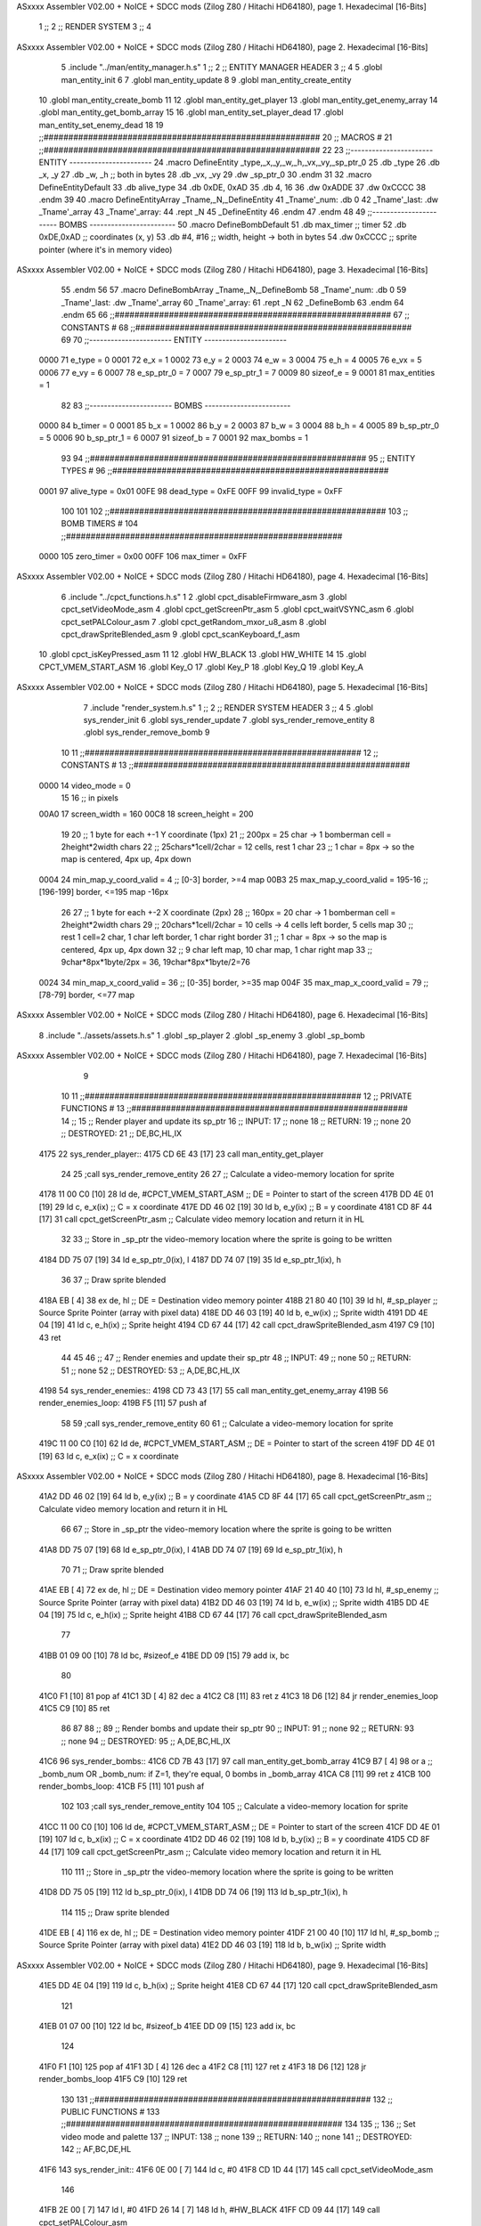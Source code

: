ASxxxx Assembler V02.00 + NoICE + SDCC mods  (Zilog Z80 / Hitachi HD64180), page 1.
Hexadecimal [16-Bits]



                              1 ;;
                              2 ;;  RENDER SYSTEM
                              3 ;;
                              4 
ASxxxx Assembler V02.00 + NoICE + SDCC mods  (Zilog Z80 / Hitachi HD64180), page 2.
Hexadecimal [16-Bits]



                              5 .include "../man/entity_manager.h.s"
                              1 ;;
                              2 ;;  ENTITY MANAGER HEADER
                              3 ;;
                              4 
                              5 .globl  man_entity_init
                              6 
                              7 .globl  man_entity_update
                              8 
                              9 .globl  man_entity_create_entity
                             10 .globl  man_entity_create_bomb
                             11 
                             12 .globl  man_entity_get_player
                             13 .globl  man_entity_get_enemy_array
                             14 .globl  man_entity_get_bomb_array
                             15 
                             16 .globl  man_entity_set_player_dead
                             17 .globl  man_entity_set_enemy_dead
                             18 
                             19 ;;########################################################
                             20 ;;                        MACROS                         #              
                             21 ;;########################################################
                             22 
                             23 ;;-----------------------  ENTITY  -----------------------
                             24 .macro DefineEntity _type,_x,_y,_w,_h,_vx,_vy,_sp_ptr_0
                             25     .db _type
                             26     .db _x, _y
                             27     .db _w, _h      ;; both in bytes
                             28     .db _vx, _vy    
                             29     .dw _sp_ptr_0
                             30 .endm
                             31 
                             32 .macro DefineEntityDefault
                             33     .db alive_type
                             34     .db 0xDE, 0xAD
                             35     .db 4, 16  
                             36     .dw 0xADDE 
                             37     .dw 0xCCCC
                             38 .endm
                             39 
                             40 .macro DefineEntityArray _Tname,_N,_DefineEntity
                             41     _Tname'_num:    .db 0    
                             42     _Tname'_last:   .dw _Tname'_array
                             43     _Tname'_array: 
                             44     .rept _N    
                             45         _DefineEntity
                             46     .endm
                             47 .endm
                             48 
                             49 ;;-----------------------  BOMBS  ------------------------
                             50 .macro DefineBombDefault    
                             51     .db max_timer   ;; timer    
                             52     .db 0xDE,0xAD   ;; coordinates (x, y)
                             53     .db #4, #16     ;; width, height -> both in bytes    
                             54     .dw 0xCCCC      ;; sprite  pointer (where it's in memory video)
ASxxxx Assembler V02.00 + NoICE + SDCC mods  (Zilog Z80 / Hitachi HD64180), page 3.
Hexadecimal [16-Bits]



                             55 .endm
                             56 
                             57 .macro DefineBombArray _Tname,_N,_DefineBomb
                             58     _Tname'_num:    .db 0    
                             59     _Tname'_last:   .dw _Tname'_array
                             60     _Tname'_array: 
                             61     .rept _N    
                             62         _DefineBomb
                             63     .endm
                             64 .endm
                             65 
                             66 ;;########################################################
                             67 ;;                       CONSTANTS                       #             
                             68 ;;########################################################
                             69 
                             70 ;;-----------------------  ENTITY  -----------------------
                     0000    71 e_type = 0
                     0001    72 e_x = 1
                     0002    73 e_y = 2
                     0003    74 e_w = 3
                     0004    75 e_h = 4
                     0005    76 e_vx = 5
                     0006    77 e_vy = 6
                     0007    78 e_sp_ptr_0 = 7
                     0007    79 e_sp_ptr_1 = 7
                     0009    80 sizeof_e = 9
                     0001    81 max_entities = 1
                             82 
                             83 ;;-----------------------  BOMBS  ------------------------
                     0000    84 b_timer = 0
                     0001    85 b_x = 1
                     0002    86 b_y = 2
                     0003    87 b_w = 3
                     0004    88 b_h = 4
                     0005    89 b_sp_ptr_0 = 5
                     0006    90 b_sp_ptr_1 = 6
                     0007    91 sizeof_b = 7
                     0001    92 max_bombs = 1
                             93 
                             94 ;;########################################################
                             95 ;;                      ENTITY TYPES                     #             
                             96 ;;########################################################
                     0001    97 alive_type = 0x01
                     00FE    98 dead_type = 0xFE
                     00FF    99 invalid_type = 0xFF
                            100 
                            101 
                            102 ;;########################################################
                            103 ;;                       BOMB TIMERS                     #             
                            104 ;;########################################################
                     0000   105 zero_timer = 0x00
                     00FF   106 max_timer = 0xFF
ASxxxx Assembler V02.00 + NoICE + SDCC mods  (Zilog Z80 / Hitachi HD64180), page 4.
Hexadecimal [16-Bits]



                              6 .include "../cpct_functions.h.s"
                              1 
                              2 .globl  cpct_disableFirmware_asm
                              3 .globl  cpct_setVideoMode_asm
                              4 .globl  cpct_getScreenPtr_asm
                              5 .globl  cpct_waitVSYNC_asm
                              6 .globl  cpct_setPALColour_asm
                              7 .globl  cpct_getRandom_mxor_u8_asm
                              8 .globl  cpct_drawSpriteBlended_asm
                              9 .globl  cpct_scanKeyboard_f_asm
                             10 .globl  cpct_isKeyPressed_asm
                             11 
                             12 .globl  HW_BLACK
                             13 .globl  HW_WHITE
                             14 
                             15 .globl  CPCT_VMEM_START_ASM
                             16 .globl  Key_O
                             17 .globl  Key_P
                             18 .globl  Key_Q
                             19 .globl  Key_A
ASxxxx Assembler V02.00 + NoICE + SDCC mods  (Zilog Z80 / Hitachi HD64180), page 5.
Hexadecimal [16-Bits]



                              7 .include "render_system.h.s"
                              1 ;;
                              2 ;;  RENDER SYSTEM HEADER
                              3 ;;
                              4 
                              5 .globl  sys_render_init
                              6 .globl  sys_render_update
                              7 .globl  sys_render_remove_entity
                              8 .globl  sys_render_remove_bomb
                              9 
                             10 
                             11 ;;########################################################
                             12 ;;                       CONSTANTS                       #             
                             13 ;;########################################################
                     0000    14 video_mode = 0
                             15 
                             16 ;; in pixels
                     00A0    17 screen_width = 160
                     00C8    18 screen_height = 200
                             19 
                             20 ;;  1 byte for each +-1 Y coordinate (1px)
                             21 ;;  200px = 25 char -> 1 bomberman cell = 2height*2width chars
                             22 ;;  25chars*1cell/2char = 12 cells, rest 1 char
                             23 ;;  1 char = 8px -> so the map is centered, 4px up, 4px down
                     0004    24 min_map_y_coord_valid = 4      ;;  [0-3] border, >=4 map
                     00B3    25 max_map_y_coord_valid = 195-16    ;;  [196-199] border, <=195 map -16px
                             26 
                             27 ;;  1 byte for each +-2 X coordinate (2px)
                             28 ;;  160px = 20 char -> 1 bomberman cell = 2height*2width chars
                             29 ;;  20chars*1cell/2char = 10 cells -> 4 cells left border, 5 cells map
                             30 ;;  rest 1 cell=2 char, 1 char left border, 1 char right border
                             31 ;;  1 char = 8px -> so the map is centered, 4px up, 4px down
                             32 ;;  9 char left map, 10 char map, 1 char right map
                             33 ;;  9char*8px*1byte/2px = 36, 19char*8px*1byte/2=76
                     0024    34 min_map_x_coord_valid = 36      ;;  [0-35] border, >=35 map
                     004F    35 max_map_x_coord_valid = 79    ;;  [78-79] border, <=77 map
ASxxxx Assembler V02.00 + NoICE + SDCC mods  (Zilog Z80 / Hitachi HD64180), page 6.
Hexadecimal [16-Bits]



                              8 .include "../assets/assets.h.s"
                              1 .globl  _sp_player
                              2 .globl  _sp_enemy
                              3 .globl  _sp_bomb
ASxxxx Assembler V02.00 + NoICE + SDCC mods  (Zilog Z80 / Hitachi HD64180), page 7.
Hexadecimal [16-Bits]



                              9 
                             10 
                             11 ;;########################################################
                             12 ;;                   PRIVATE FUNCTIONS                   #             
                             13 ;;########################################################
                             14 ;;
                             15 ;;  Render player and update its sp_ptr
                             16 ;;  INPUT:
                             17 ;;    none
                             18 ;;  RETURN: 
                             19 ;;    none
                             20 ;;  DESTROYED:
                             21 ;;    DE,BC,HL,IX
   4175                      22 sys_render_player::
   4175 CD 6E 43      [17]   23   call  man_entity_get_player
                             24 
                             25   ;call  sys_render_remove_entity
                             26   
                             27   ;; Calculate a video-memory location for sprite
   4178 11 00 C0      [10]   28   ld    de, #CPCT_VMEM_START_ASM    ;; DE = Pointer to start of the screen
   417B DD 4E 01      [19]   29   ld    c, e_x(ix)                  ;; C = x coordinate       
   417E DD 46 02      [19]   30   ld    b, e_y(ix)                  ;; B = y coordinate   
   4181 CD 8F 44      [17]   31   call  cpct_getScreenPtr_asm       ;; Calculate video memory location and return it in HL
                             32   
                             33   ;;  Store in _sp_ptr the video-memory location where the sprite is going to be written
   4184 DD 75 07      [19]   34   ld  e_sp_ptr_0(ix), l
   4187 DD 74 07      [19]   35   ld  e_sp_ptr_1(ix), h
                             36 
                             37   ;;  Draw sprite blended
   418A EB            [ 4]   38   ex    de, hl                      ;; DE = Destination video memory pointer
   418B 21 80 40      [10]   39   ld    hl, #_sp_player             ;; Source Sprite Pointer (array with pixel data)
   418E DD 46 03      [19]   40   ld    b, e_w(ix)                  ;; Sprite width
   4191 DD 4E 04      [19]   41   ld    c, e_h(ix)                  ;; Sprite height
   4194 CD 67 44      [17]   42   call  cpct_drawSpriteBlended_asm    
   4197 C9            [10]   43   ret
                             44 
                             45 
                             46 ;;
                             47 ;;  Render enemies and update their sp_ptr
                             48 ;;  INPUT:
                             49 ;;    none
                             50 ;;  RETURN: 
                             51 ;;    none
                             52 ;;  DESTROYED:
                             53 ;;    A,DE,BC,HL,IX
   4198                      54 sys_render_enemies::
   4198 CD 73 43      [17]   55   call   man_entity_get_enemy_array
   419B                      56   render_enemies_loop:
   419B F5            [11]   57     push  af
                             58 
                             59     ;call  sys_render_remove_entity
                             60     
                             61     ;; Calculate a video-memory location for sprite
   419C 11 00 C0      [10]   62     ld    de, #CPCT_VMEM_START_ASM    ;; DE = Pointer to start of the screen
   419F DD 4E 01      [19]   63     ld    c, e_x(ix)                  ;; C = x coordinate       
ASxxxx Assembler V02.00 + NoICE + SDCC mods  (Zilog Z80 / Hitachi HD64180), page 8.
Hexadecimal [16-Bits]



   41A2 DD 46 02      [19]   64     ld    b, e_y(ix)                  ;; B = y coordinate   
   41A5 CD 8F 44      [17]   65     call  cpct_getScreenPtr_asm       ;; Calculate video memory location and return it in HL
                             66     
                             67     ;;  Store in _sp_ptr the video-memory location where the sprite is going to be written
   41A8 DD 75 07      [19]   68     ld  e_sp_ptr_0(ix), l
   41AB DD 74 07      [19]   69     ld  e_sp_ptr_1(ix), h
                             70 
                             71     ;;  Draw sprite blended
   41AE EB            [ 4]   72     ex    de, hl                      ;; DE = Destination video memory pointer
   41AF 21 40 40      [10]   73     ld    hl, #_sp_enemy              ;; Source Sprite Pointer (array with pixel data)
   41B2 DD 46 03      [19]   74     ld    b, e_w(ix)                  ;; Sprite width
   41B5 DD 4E 04      [19]   75     ld    c, e_h(ix)                  ;; Sprite height
   41B8 CD 67 44      [17]   76     call  cpct_drawSpriteBlended_asm    
                             77   
   41BB 01 09 00      [10]   78     ld   bc, #sizeof_e
   41BE DD 09         [15]   79     add  ix, bc
                             80 
   41C0 F1            [10]   81     pop   af
   41C1 3D            [ 4]   82     dec   a
   41C2 C8            [11]   83     ret   z
   41C3 18 D6         [12]   84     jr    render_enemies_loop
   41C5 C9            [10]   85     ret
                             86 
                             87 
                             88 ;;
                             89 ;;  Render bombs and update their sp_ptr
                             90 ;;  INPUT:
                             91 ;;    none
                             92 ;;  RETURN: 
                             93 ;;    none
                             94 ;;  DESTROYED:
                             95 ;;    A,DE,BC,HL,IX
   41C6                      96 sys_render_bombs::
   41C6 CD 7B 43      [17]   97   call   man_entity_get_bomb_array
   41C9 B7            [ 4]   98   or     a   ;; _bomb_num OR _bomb_num: if Z=1, they're equal, 0 bombs in _bomb_array
   41CA C8            [11]   99   ret    z
   41CB                     100   render_bombs_loop:
   41CB F5            [11]  101     push af
                            102 
                            103     ;call  sys_render_remove_entity
                            104     
                            105     ;; Calculate a video-memory location for sprite
   41CC 11 00 C0      [10]  106     ld    de, #CPCT_VMEM_START_ASM    ;; DE = Pointer to start of the screen
   41CF DD 4E 01      [19]  107     ld    c, b_x(ix)                  ;; C = x coordinate       
   41D2 DD 46 02      [19]  108     ld    b, b_y(ix)                  ;; B = y coordinate   
   41D5 CD 8F 44      [17]  109     call  cpct_getScreenPtr_asm       ;; Calculate video memory location and return it in HL
                            110     
                            111     ;;  Store in _sp_ptr the video-memory location where the sprite is going to be written
   41D8 DD 75 05      [19]  112     ld  b_sp_ptr_0(ix), l
   41DB DD 74 06      [19]  113     ld  b_sp_ptr_1(ix), h
                            114 
                            115     ;;  Draw sprite blended
   41DE EB            [ 4]  116     ex    de, hl                      ;; DE = Destination video memory pointer
   41DF 21 00 40      [10]  117     ld    hl, #_sp_bomb               ;; Source Sprite Pointer (array with pixel data)    
   41E2 DD 46 03      [19]  118     ld    b, b_w(ix)                  ;; Sprite width
ASxxxx Assembler V02.00 + NoICE + SDCC mods  (Zilog Z80 / Hitachi HD64180), page 9.
Hexadecimal [16-Bits]



   41E5 DD 4E 04      [19]  119     ld    c, b_h(ix)                  ;; Sprite height
   41E8 CD 67 44      [17]  120     call  cpct_drawSpriteBlended_asm    
                            121   
   41EB 01 07 00      [10]  122     ld   bc, #sizeof_b
   41EE DD 09         [15]  123     add  ix, bc
                            124 
   41F0 F1            [10]  125     pop   af
   41F1 3D            [ 4]  126     dec   a
   41F2 C8            [11]  127     ret   z
   41F3 18 D6         [12]  128     jr    render_bombs_loop
   41F5 C9            [10]  129     ret
                            130 
                            131 ;;########################################################
                            132 ;;                   PUBLIC FUNCTIONS                    #             
                            133 ;;########################################################
                            134 
                            135 ;;
                            136 ;;  Set video mode and palette
                            137 ;;  INPUT:
                            138 ;;    none
                            139 ;;  RETURN: 
                            140 ;;    none
                            141 ;;  DESTROYED:
                            142 ;;    AF,BC,DE,HL
   41F6                     143 sys_render_init::  
   41F6 0E 00         [ 7]  144   ld    c, #0
   41F8 CD 1D 44      [17]  145   call  cpct_setVideoMode_asm    
                            146 
   41FB 2E 00         [ 7]  147   ld    l, #0
   41FD 26 14         [ 7]  148   ld    h, #HW_BLACK
   41FF CD 09 44      [17]  149   call  cpct_setPALColour_asm
                            150     
   4202 C9            [10]  151   ret
                            152 
                            153 
                            154 ;;
                            155 ;;  Updates the sprites on screen (video-memory)
                            156 ;;  INPUT:
                            157 ;;    none
                            158 ;;  RETURN: 
                            159 ;;    none
                            160 ;;  DESTROYED:
                            161 ;;    A,DE,BC,HL,IX
   4203                     162 sys_render_update::
   4203 CD 75 41      [17]  163   call  sys_render_player
   4206 CD 98 41      [17]  164   call  sys_render_enemies
   4209 CD C6 41      [17]  165   call  sys_render_bombs
   420C C9            [10]  166   ret  
                            167 
                            168 
                            169 ;;
                            170 ;;  Remove an entity from screen (video-memory)
                            171 ;;  INPUT:
                            172 ;;    ix  with memory address of entity that must be removed
                            173 ;;  RETURN: 
ASxxxx Assembler V02.00 + NoICE + SDCC mods  (Zilog Z80 / Hitachi HD64180), page 10.
Hexadecimal [16-Bits]



                            174 ;;    none
                            175 ;;  DESTROYED:
                            176 ;;    AF,BC,DE,HL
   420D                     177 sys_render_remove_entity::
                            178   ;ld    e, e_sp_ptr_0(ix)          
                            179   ;ld    d, e_sp_ptr_1(ix)           ;; Destination video memory pointer
                            180   ;ld    hl, #_sp_enemy              ;; Source Sprite Pointer (array with pixel data)
                            181   ;ld    b, e_w(ix)                  ;; Sprite width
                            182   ;ld    c, e_h(ix)                  ;; Sprite height
                            183   ;call  cpct_drawSpriteBlended_asm
   420D C9            [10]  184   ret
                            185 
                            186 
                            187 ;;
                            188 ;;  Remove an entity from screen (video-memory)
                            189 ;;  INPUT:
                            190 ;;    ix  with memory address of entity that must be removed
                            191 ;;  RETURN: 
                            192 ;;    none
                            193 ;;  DESTROYED:
                            194 ;;    AF,BC,DE,HL
   420E                     195 sys_render_remove_bomb::
                            196   ;ld    e, b_sp_ptr_0(ix)          
                            197   ;ld    d, b_sp_ptr_1(ix)           ;; Destination video memory pointer
                            198   ;ld    hl, #_sp_bomb               ;; Source Sprite Pointer (array with pixel data)
                            199   ;ld    b, b_w(ix)                  ;; Sprite width
                            200   ;ld    c, b_h(ix)                  ;; Sprite height
                            201   ;call  cpct_drawSpriteBlended_asm
   420E C9            [10]  202   ret
